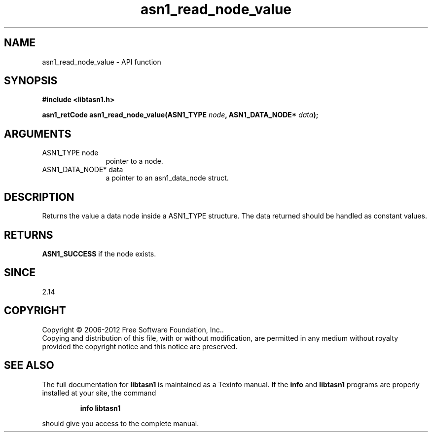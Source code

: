 .\" DO NOT MODIFY THIS FILE!  It was generated by gdoc.
.TH "asn1_read_node_value" 3 "2.14" "libtasn1" "libtasn1"
.SH NAME
asn1_read_node_value \- API function
.SH SYNOPSIS
.B #include <libtasn1.h>
.sp
.BI "asn1_retCode asn1_read_node_value(ASN1_TYPE " node ", ASN1_DATA_NODE* " data ");"
.SH ARGUMENTS
.IP "ASN1_TYPE node" 12
pointer to a node.
.IP "ASN1_DATA_NODE* data" 12
a pointer to an asn1_data_node struct.
.SH "DESCRIPTION"
Returns the value a data node inside a ASN1_TYPE structure.
The data returned should be handled as constant values.
.SH "RETURNS"
\fBASN1_SUCCESS\fP if the node exists.
.SH "SINCE"
2.14
.SH COPYRIGHT
Copyright \(co 2006-2012 Free Software Foundation, Inc..
.br
Copying and distribution of this file, with or without modification,
are permitted in any medium without royalty provided the copyright
notice and this notice are preserved.
.SH "SEE ALSO"
The full documentation for
.B libtasn1
is maintained as a Texinfo manual.  If the
.B info
and
.B libtasn1
programs are properly installed at your site, the command
.IP
.B info libtasn1
.PP
should give you access to the complete manual.
